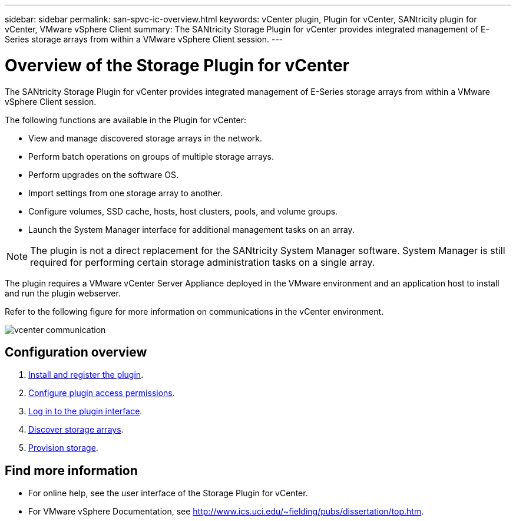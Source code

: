 ---
sidebar: sidebar
permalink: san-spvc-ic-overview.html
keywords: vCenter plugin, Plugin for vCenter, SANtricity plugin for vCenter, VMware vSphere Client
summary: The SANtricity Storage Plugin for vCenter provides integrated management of E-Series storage arrays from within a VMware vSphere Client session.
---

= Overview of the Storage Plugin for vCenter
:hardbreaks:
:nofooter:
:icons: font
:linkattrs:
:imagesdir: ./media/

[.lead]
The SANtricity Storage Plugin for vCenter provides integrated management of E-Series storage arrays from within a VMware vSphere Client session.

The following functions are available in the Plugin for vCenter:

* View and manage discovered storage arrays in the network.
* Perform batch operations on groups of multiple storage arrays.
* Perform upgrades on the software OS.
* Import settings from one storage array to another.
* Configure volumes, SSD cache, hosts, host clusters, pools, and volume groups.
* Launch the System Manager interface for additional management tasks on an array.

[NOTE]
The plugin is not a direct replacement for the SANtricity System Manager software. System Manager is still required for performing certain storage administration tasks on a single array.

The plugin requires a VMware vCenter Server Appliance deployed in the VMware environment and an application host to install and run the plugin webserver.

Refer to the following figure for more information on communications in the vCenter environment.

image::../media/vcenter_communication.png[]

== Configuration overview
. link:san-spvc-ic-installation.html[Install and register the plugin].
. link:san-spvc-ic-user-access.html[Configure plugin access permissions].
. link:san-spvc-ic-login-and-navigation.html[Log in to the plugin interface].
. link:san-spvc-ic-storage-array-discovery.html[Discover storage arrays].
. link:san-spvc-ic-storage-provisioning.html[Provision storage].

== Find more information
* For online help, see the user interface of the Storage Plugin for vCenter.
* For VMware vSphere Documentation, see http://www.ics.uci.edu/~fielding/pubs/dissertation/top.htm.
